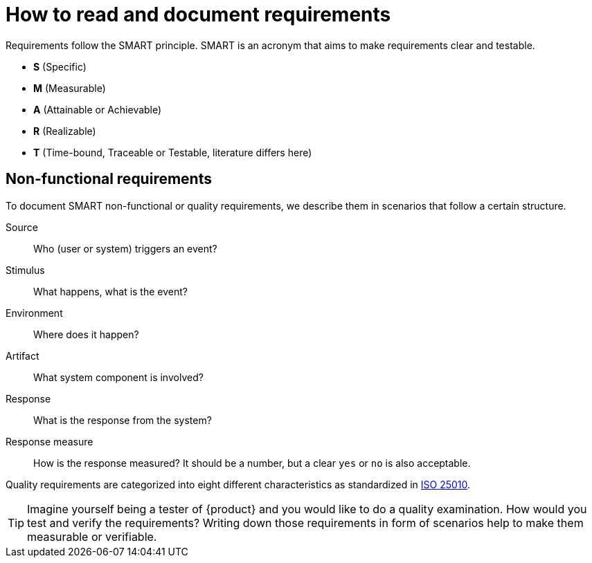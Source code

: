 = How to read and document requirements

Requirements follow the SMART principle.
SMART is an acronym that aims to make requirements clear and testable.

* **S** (Specific)
* **M** (Measurable)
* **A** (Attainable or Achievable)
* **R** (Realizable)
* **T** (Time-bound, Traceable or Testable, literature differs here)

== Non-functional requirements

To document SMART non-functional or quality requirements, we describe them in scenarios that follow a certain structure.

Source::
Who (user or system) triggers an event?

Stimulus::
What happens, what is the event?

Environment::
Where does it happen?

Artifact::
What system component is involved?

Response::
What is the response from the system?

Response measure::
How is the response measured?
It should be a number, but a clear `yes` or `no` is also acceptable.

Quality requirements are categorized into eight different characteristics as standardized in https://iso25000.com/index.php/en/iso-25000-standards/iso-25010[ISO 25010^].

[TIP]
====
Imagine yourself being a tester of {product} and you would like to do a quality examination.
How would you test and verify the requirements?
Writing down those requirements in form of scenarios help to make them measurable or verifiable.
====
